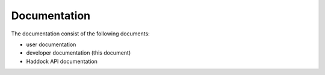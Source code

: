 Documentation
=============

The documentation consist of the following documents:

- user documentation
- developer documentation (this document)
- Haddock API documentation

